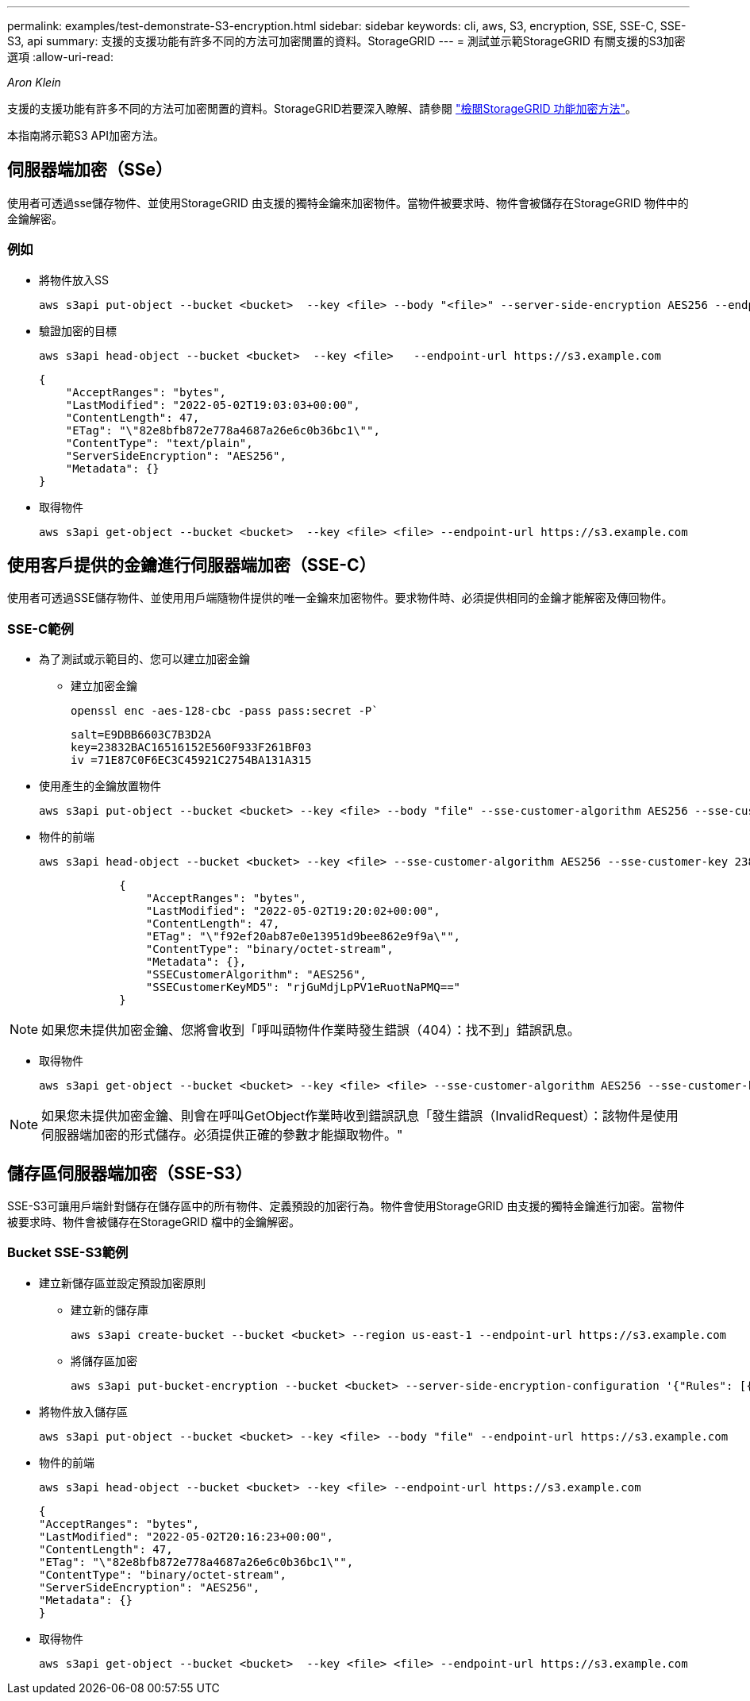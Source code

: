 ---
permalink: examples/test-demonstrate-S3-encryption.html 
sidebar: sidebar 
keywords: cli, aws, S3, encryption, SSE, SSE-C, SSE-S3, api 
summary: 支援的支援功能有許多不同的方法可加密閒置的資料。StorageGRID 
---
= 測試並示範StorageGRID 有關支援的S3加密選項
:allow-uri-read: 


_Aron Klein_

[role="lead"]
支援的支援功能有許多不同的方法可加密閒置的資料。StorageGRID若要深入瞭解、請參閱 https://docs.netapp.com/us-en/storagegrid-116/admin/reviewing-storagegrid-encryption-methods.html["檢閱StorageGRID 功能加密方法"^]。

本指南將示範S3 API加密方法。



== 伺服器端加密（SSe）

使用者可透過sse儲存物件、並使用StorageGRID 由支援的獨特金鑰來加密物件。當物件被要求時、物件會被儲存在StorageGRID 物件中的金鑰解密。



=== 例如

* 將物件放入SS
+
[source, console]
----
aws s3api put-object --bucket <bucket>  --key <file> --body "<file>" --server-side-encryption AES256 --endpoint-url https://s3.example.com
----
* 驗證加密的目標
+
[source, console]
----
aws s3api head-object --bucket <bucket>  --key <file>   --endpoint-url https://s3.example.com
----
+
[listing]
----
{
    "AcceptRanges": "bytes",
    "LastModified": "2022-05-02T19:03:03+00:00",
    "ContentLength": 47,
    "ETag": "\"82e8bfb872e778a4687a26e6c0b36bc1\"",
    "ContentType": "text/plain",
    "ServerSideEncryption": "AES256",
    "Metadata": {}
}
----
* 取得物件
+
[source, console]
----
aws s3api get-object --bucket <bucket>  --key <file> <file> --endpoint-url https://s3.example.com
----




== 使用客戶提供的金鑰進行伺服器端加密（SSE-C）

使用者可透過SSE儲存物件、並使用用戶端隨物件提供的唯一金鑰來加密物件。要求物件時、必須提供相同的金鑰才能解密及傳回物件。



=== SSE-C範例

* 為了測試或示範目的、您可以建立加密金鑰
+
** 建立加密金鑰
+
[source, console]
----
openssl enc -aes-128-cbc -pass pass:secret -P`
----
+
[listing]
----
salt=E9DBB6603C7B3D2A
key=23832BAC16516152E560F933F261BF03
iv =71E87C0F6EC3C45921C2754BA131A315
----


* 使用產生的金鑰放置物件
+
[source, console]
----
aws s3api put-object --bucket <bucket> --key <file> --body "file" --sse-customer-algorithm AES256 --sse-customer-key 23832BAC16516152E560F933F261BF03 --endpoint-url https://s3.example.com
----
* 物件的前端
+
[source, console]
----
aws s3api head-object --bucket <bucket> --key <file> --sse-customer-algorithm AES256 --sse-customer-key 23832BAC16516152E560F933F261BF03 --endpoint-url https://s3.example.com
----
+
[listing]
----
            {
                "AcceptRanges": "bytes",
                "LastModified": "2022-05-02T19:20:02+00:00",
                "ContentLength": 47,
                "ETag": "\"f92ef20ab87e0e13951d9bee862e9f9a\"",
                "ContentType": "binary/octet-stream",
                "Metadata": {},
                "SSECustomerAlgorithm": "AES256",
                "SSECustomerKeyMD5": "rjGuMdjLpPV1eRuotNaPMQ=="
            }
----



NOTE: 如果您未提供加密金鑰、您將會收到「呼叫頭物件作業時發生錯誤（404）：找不到」錯誤訊息。

* 取得物件
+
[source, console]
----
aws s3api get-object --bucket <bucket> --key <file> <file> --sse-customer-algorithm AES256 --sse-customer-key 23832BAC16516152E560F933F261BF03 --endpoint-url https://s3.example.com
----



NOTE: 如果您未提供加密金鑰、則會在呼叫GetObject作業時收到錯誤訊息「發生錯誤（InvalidRequest）：該物件是使用伺服器端加密的形式儲存。必須提供正確的參數才能擷取物件。"



== 儲存區伺服器端加密（SSE-S3）

SSE-S3可讓用戶端針對儲存在儲存區中的所有物件、定義預設的加密行為。物件會使用StorageGRID 由支援的獨特金鑰進行加密。當物件被要求時、物件會被儲存在StorageGRID 檔中的金鑰解密。



=== Bucket SSE-S3範例

* 建立新儲存區並設定預設加密原則
+
** 建立新的儲存庫
+
[source, console]
----
aws s3api create-bucket --bucket <bucket> --region us-east-1 --endpoint-url https://s3.example.com
----
** 將儲存區加密
+
[source, console]
----
aws s3api put-bucket-encryption --bucket <bucket> --server-side-encryption-configuration '{"Rules": [{"ApplyServerSideEncryptionByDefault": {"SSEAlgorithm": "AES256"}}]}' --endpoint-url https://s3.example.com
----


* 將物件放入儲存區
+
[source, console]
----
aws s3api put-object --bucket <bucket> --key <file> --body "file" --endpoint-url https://s3.example.com
----
* 物件的前端
+
[source, console]
----
aws s3api head-object --bucket <bucket> --key <file> --endpoint-url https://s3.example.com
----
+
[listing]
----
{
"AcceptRanges": "bytes",
"LastModified": "2022-05-02T20:16:23+00:00",
"ContentLength": 47,
"ETag": "\"82e8bfb872e778a4687a26e6c0b36bc1\"",
"ContentType": "binary/octet-stream",
"ServerSideEncryption": "AES256",
"Metadata": {}
}
----
* 取得物件
+
[source, console]
----
aws s3api get-object --bucket <bucket>  --key <file> <file> --endpoint-url https://s3.example.com
----

